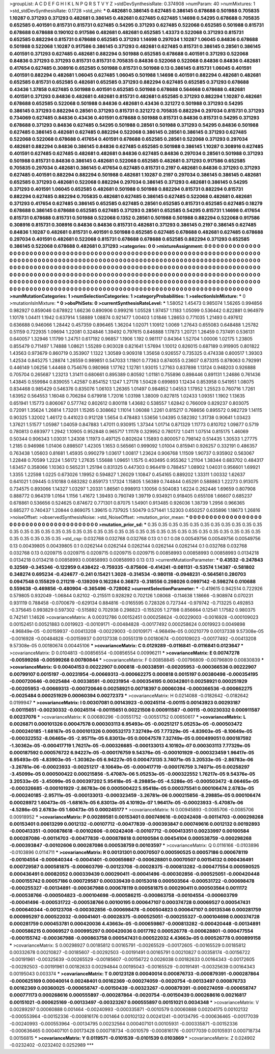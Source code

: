 >groupList:
A C D E F G H I K L
N P Q R S T V Y Z 
>stdDevSynthesisRate:
0.374908 
>numParam:
40
>numMixtures:
1
>std_stdDevSynthesisRate:
0.1728
>std_phi:
***
0.482681 0.386145 0.627485 0.386145 0.678688 0.501988 0.705835 1.10287 0.371293 0.371293
0.482681 0.386145 0.482681 0.627485 0.627485 1.14698 0.54295 0.678688 0.705835 0.652585
0.401591 0.815731 0.815731 0.627485 0.54295 0.371293 0.627485 0.522068 0.652585 0.501988
0.815731 0.678688 0.678688 0.190102 0.917586 0.482681 0.482681 0.652585 1.43373 0.522068
0.371293 0.815731 0.652585 0.882294 0.815731 0.678688 0.652585 0.371293 1.14698 0.297034
1.10287 1.06045 0.84836 0.678688 0.501988 0.522068 1.10287 0.917586 0.386145 0.371293
0.482681 0.627485 0.815731 0.386145 0.28561 0.386145 0.401591 0.371293 0.627485 0.482681
0.882294 0.501988 0.652585 0.678688 0.401591 0.371293 0.522068 0.84836 0.371293 0.371293
0.815731 0.815731 0.705835 0.84836 0.522068 0.522068 0.84836 0.84836 0.482681 0.417654
0.627485 0.308916 0.652585 0.501988 0.815731 0.501988 0.13 0.386145 0.815731 1.06045
0.401591 0.401591 0.882294 0.482681 1.06045 0.627485 1.06045 0.501988 1.14698 0.401591
0.882294 0.482681 0.482681 0.652585 0.815731 0.652585 0.482681 0.652585 0.371293 0.882294
0.627485 0.652585 0.371293 0.678688 0.43436 1.37858 0.627485 0.501988 0.401591 0.652585
0.501988 0.678688 0.564668 0.678688 0.482681 0.401591 0.371293 0.84836 0.482681 0.482681
0.815731 0.482681 0.652585 0.371293 0.882294 1.10287 0.482681 0.678688 0.652585 0.522068
0.501988 0.84836 0.482681 0.43436 0.321272 0.501988 0.371293 0.54295 0.386145 0.371293
0.882294 0.28561 0.371293 0.815731 0.321272 0.705835 0.882294 0.297034 0.815731 0.371293
0.734069 0.627485 0.84836 0.43436 0.401591 0.678688 0.501988 0.815731 0.84836 0.815731
0.54295 0.371293 0.678688 0.371293 0.84836 0.627485 0.54295 0.501988 0.28561 0.501988
0.371293 0.54295 0.84836 0.501988 0.627485 0.386145 0.482681 0.627485 0.882294 0.522068
0.386145 0.28561 0.386145 0.371293 0.627485 0.522068 0.522068 0.678688 0.417654 0.401591
0.678688 0.652585 0.28561 0.522068 0.371293 0.297034 0.482681 0.882294 0.84836 0.386145
0.84836 0.627485 0.652585 0.501988 0.386145 1.10287 0.308916 0.627485 0.401591 0.627485
0.627485 0.482681 0.482681 0.84836 0.627485 0.84836 0.297034 0.28561 0.501988 0.371293
0.501988 0.815731 0.84836 0.386145 0.482681 0.522068 0.652585 0.482681 0.371293 0.917586
0.652585 0.705835 0.297034 0.482681 0.386145 0.417654 0.627485 0.815731 0.2197 0.482681
0.84836 0.371293 0.371293 0.627485 0.401591 0.882294 0.882294 0.501988 0.482681 1.10287
0.2197 0.297034 0.386145 0.386145 0.482681 0.652585 0.371293 0.482681 0.522068 0.882294
0.297034 0.386145 0.371293 0.482681 0.386145 0.54295 0.371293 0.401591 1.06045 0.652585
0.482681 0.501988 0.501988 0.882294 0.815731 0.882294 0.815731 0.882294 0.627485 0.882294
0.705835 0.482681 0.627485 0.386145 0.627485 0.522068 0.482681 0.482681 0.371293 0.417654
0.627485 0.386145 0.652585 0.627485 0.28561 0.652585 0.815731 0.652585 0.627485 0.18279
0.678688 0.386145 0.678688 0.652585 0.627485 0.371293 0.28561 0.652585 0.54295 0.815731
1.14698 0.417654 0.815731 0.678688 0.815731 0.501988 0.522068 0.1352 0.28561 0.501988
0.501988 0.882294 0.522068 0.917586 0.308916 0.815731 0.308916 0.84836 0.84836 0.815731
0.482681 0.371293 0.386145 0.2197 0.386145 0.627485 0.84836 1.10287 0.482681 0.815731
0.401591 0.501988 0.652585 0.627485 0.678688 0.482681 0.627485 0.678688 0.297034 0.401591
0.482681 0.522068 0.815731 0.678688 0.678688 0.652585 0.882294 0.371293 0.652585 0.386145
0.522068 0.678688 0.482681 0.371293 
>categories:
0 0
>mixtureAssignment:
0 0 0 0 0 0 0 0 0 0 0 0 0 0 0 0 0 0 0 0 0 0 0 0 0 0 0 0 0 0 0 0 0 0 0 0 0 0 0 0 0 0 0 0 0 0 0 0 0 0
0 0 0 0 0 0 0 0 0 0 0 0 0 0 0 0 0 0 0 0 0 0 0 0 0 0 0 0 0 0 0 0 0 0 0 0 0 0 0 0 0 0 0 0 0 0 0 0 0 0
0 0 0 0 0 0 0 0 0 0 0 0 0 0 0 0 0 0 0 0 0 0 0 0 0 0 0 0 0 0 0 0 0 0 0 0 0 0 0 0 0 0 0 0 0 0 0 0 0 0
0 0 0 0 0 0 0 0 0 0 0 0 0 0 0 0 0 0 0 0 0 0 0 0 0 0 0 0 0 0 0 0 0 0 0 0 0 0 0 0 0 0 0 0 0 0 0 0 0 0
0 0 0 0 0 0 0 0 0 0 0 0 0 0 0 0 0 0 0 0 0 0 0 0 0 0 0 0 0 0 0 0 0 0 0 0 0 0 0 0 0 0 0 0 0 0 0 0 0 0
0 0 0 0 0 0 0 0 0 0 0 0 0 0 0 0 0 0 0 0 0 0 0 0 0 0 0 0 0 0 0 0 0 0 0 0 0 0 0 0 0 0 0 0 0 0 0 0 0 0
0 0 0 0 0 0 0 0 0 0 0 0 0 0 0 0 0 0 0 0 0 0 0 0 0 0 0 0 0 0 0 0 0 0 0 0 0 0 0 0 0 0 0 0 0 0 0 0 0 0
0 0 0 0 0 0 0 0 0 0 0 0 0 0 0 0 0 0 0 0 0 0 0 0 0 0 0 0 0 0 0 0 0 0 
>numMutationCategories:
1
>numSelectionCategories:
1
>categoryProbabilities:
1 
>selectionIsInMixture:
***
0 
>mutationIsInMixture:
***
0 
>obsPhiSets:
0
>currentSynthesisRateLevel:
***
1.58052 1.45473 0.985074 1.56265 0.994856 0.982927 0.859046 0.678922 1.66236 0.890906
0.999216 1.05528 1.97457 1.1183 1.05099 0.536442 0.822881 0.964979 1.10178 1.04411
1.1942 0.637914 1.58889 1.08874 0.921477 1.00403 1.01846 1.28653 0.771035 1.21493
0.497612 0.636688 0.946066 1.28442 0.457359 0.896465 1.36204 1.02071 1.10912 1.0069
1.27643 0.655083 0.648488 1.25782 0.51159 0.722935 1.09694 1.22081 0.324846 1.39492
0.797615 0.846888 1.17873 1.20721 1.26459 0.737491 0.536131 0.640057 1.32946 1.11799
1.24751 0.617192 0.96857 1.1906 1.192 0.981117 0.84364 1.52704 1.00006 1.02175
1.23805 0.855479 0.711497 1.74888 1.08621 1.55289 0.903028 0.821641 1.57694 1.10012
0.826015 0.687189 0.919905 0.801822 1.43563 0.973679 0.860719 0.353907 1.1322 1.30589
0.909318 1.35658 0.926557 0.735325 0.474338 0.800517 1.39303 1.42534 0.845275 1.28874
1.26559 0.989851 0.547033 1.11801 0.77363 0.874055 0.23607 0.873315 0.878063 0.792991
0.446149 1.06256 1.44468 0.754676 0.980968 1.17762 1.12781 1.93015 1.27163 0.837898
1.13124 0.948203 0.926888 0.705704 0.265687 1.23213 1.31411 0.680661 0.895389 0.80592
1.01181 0.755896 0.898446 0.891131 1.24686 0.761436 1.43845 0.559984 0.839055 1.42587
0.854152 1.1247 1.27178 1.50428 0.699893 1.12434 0.853958 0.541951 1.08075 0.834468
0.985429 0.546376 0.835076 1.06103 1.26365 1.01497 0.984852 1.04553 1.17952 1.25523
0.760716 1.7261 1.63952 0.564553 1.16048 0.706284 0.679918 1.72016 1.03198 1.38009
0.827815 1.02433 1.09351 1.1902 1.13635 0.651941 1.15773 0.806067 0.577742 0.802612
0.800118 1.43682 0.538557 1.62842 0.766009 0.829237 0.803075 0.72091 1.35624 1.26814
1.73201 1.15265 0.308662 1.11014 1.06088 1.2261 0.815217 0.768656 0.895572 0.982729
1.14115 0.90325 1.32002 1.46172 0.441023 0.912128 1.5654 0.478483 1.53656 1.04395
0.582392 1.31738 0.90641 1.03423 1.37621 1.51577 1.05987 1.04059 0.847883 1.47011
0.930915 1.37344 1.01714 0.871329 1.11773 0.810702 1.09877 0.5719 0.780813 0.693977
1.2942 1.10905 0.952848 0.965717 1.11178 0.329952 0.780172 1.0411 1.07514 0.815175
1.46069 0.50344 0.906343 1.03031 1.24308 1.11973 0.497125 0.802624 1.15893 0.800057
0.798142 0.514435 1.30533 1.27775 1.2185 0.946986 1.01406 0.898507 1.42305 1.1653
0.565661 0.999092 1.01004 0.815941 0.926257 0.332191 0.486357 0.763438 1.05603 0.81681
1.45935 0.990279 1.03617 1.00817 1.23624 0.906768 1.11509 1.90737 0.935902 0.563067
1.22848 0.70599 1.2224 1.56172 1.27635 1.55688 1.09651 1.1575 0.403495 0.955362
1.21104 1.38344 0.683702 0.484317 1.63457 0.358066 1.10363 0.565231 1.25194 0.831325
0.447303 0.964419 0.788457 1.08902 1.04031 0.956601 1.69921 1.3355 1.22598 1.0225
0.673026 1.19952 0.594827 1.26029 1.10847 0.454165 0.889202 1.33311 1.00332 1.62637
0.641021 1.09445 0.510188 0.683282 0.859173 1.17324 1.15805 1.56389 0.744844 0.65291
0.588863 1.22273 0.913075 0.734575 0.893066 1.14327 1.03297 1.20331 1.86561 0.998913
1.10056 0.504083 1.6224 0.262446 1.69659 0.807908 0.888772 0.964319 1.0164 1.1156
1.41672 1.39493 0.790749 1.39719 0.934921 0.918405 0.655108 1.66607 0.685237 0.678861
0.536656 0.524625 0.874672 0.771301 0.87075 1.54901 0.913485 0.926036 1.38739 1.2956
0.966365 0.685277 0.740437 1.20844 0.869075 1.39615 0.737925 1.50479 0.571441 1.52303
0.650257 0.635896 1.18673 1.26816 
>noiseOffset:
>observedSynthesisNoise:
>std_NoiseOffset:
>mutation_prior_mean:
***
0 0 0 0 0 0 0 0 0 0
0 0 0 0 0 0 0 0 0 0
0 0 0 0 0 0 0 0 0 0
0 0 0 0 0 0 0 0 0 0
>mutation_prior_sd:
***
0.35 0.35 0.35 0.35 0.35 0.35 0.35 0.35 0.35 0.35
0.35 0.35 0.35 0.35 0.35 0.35 0.35 0.35 0.35 0.35
0.35 0.35 0.35 0.35 0.35 0.35 0.35 0.35 0.35 0.35
0.35 0.35 0.35 0.35 0.35 0.35 0.35 0.35 0.35 0.35
>std_csp:
0.032768 0.032768 0.032768 0.13 0.1 0.1 0.08 0.00549756 0.00549756 0.00549756
0.13 0.00439805 0.00439805 0.1 0.0262144 0.0262144 0.0262144 0.0262144 0.0262144 0.1
0.032768 0.032768 0.032768 0.13 0.0209715 0.0209715 0.0209715 0.0209715 0.0209715 0.00858993
0.00858993 0.00858993 0.0134218 0.0134218 0.0134218 0.00858993 0.00858993 0.00858993 0.13 0.13
>currentMutationParameter:
***
0.43532 -0.247843 0.32569 -0.345346 -0.122959 0.438422 -0.759335 -0.875606 -0.414241 -0.081131
-0.53574 1.14387 -0.581802 0.348274 0.695234 -0.424677 -0.241 0.15421 1.3028 -0.314534
-0.980118 -0.0948231 -0.564561 0.280703 0.0947548 0.155829 0.211219 -0.139209 0.162284 0.36873
-0.318556 0.298026 0.0997142 -0.598274 0.010688 0.559638 -0.469856 -0.480904 -0.365496 -0.728062
>currentSelectionParameter:
***
-0.419615 0.942514 0.722926 0.579805 0.932049 -1.06844 0.82102 -0.215511 0.928292 0.702126
1.08068 -0.114638 1.18666 -0.908974 0.070231 0.931119 0.788458 -0.0700679 -0.629134 0.884816
-0.0165595 0.728326 0.727344 -0.979742 -0.713225 0.492853 -0.375645 0.993829 0.597302 -0.515892
0.702938 0.298823 -0.155205 1.27198 0.856664 0.12541 1.17582 0.980375 0.742141 1.14626
>covarianceMatrix:
A
0.00312786	0.00152451	0.000258624	-0.00229003	-0.0016928	-0.000109023	
0.00152451	0.00521883	0.0019923	-0.00109171	-0.00484828	-0.00177492	
0.000258624	0.0019923	0.0049898	-4.96849e-05	-0.00159937	-0.00413208	
-0.00229003	-0.00109171	-4.96849e-05	0.00210779	0.00137338	9.57308e-05	
-0.0016928	-0.00484828	-0.00159937	0.00137338	0.00551319	0.00180674	
-0.000109023	-0.00177492	-0.00413208	9.57308e-05	0.00180674	0.00445106	
***
>covarianceMatrix:
C
0.0129289	-0.0116841	
-0.0116841	0.0123647	
***
>covarianceMatrix:
D
0.0104813	-0.00856554	
-0.00856554	0.00996211	
***
>covarianceMatrix:
E
0.00747278	-0.00599268	
-0.00599268	0.00780844	
***
>covarianceMatrix:
F
0.00858845	-0.00796809	
-0.00796809	0.00830839	
***
>covarianceMatrix:
G
0.00404153	0.00222907	0.000818	-0.00338591	-0.00205953	-0.000366536	
0.00222907	0.00799107	0.0015197	-0.00231954	-0.00669313	-0.000662275	
0.000818	0.0015197	0.00380498	-0.000354195	-0.000720646	-0.0025484	
-0.00338591	-0.00231954	-0.000354195	0.00342801	0.00258921	0.000251929	
-0.00205953	-0.00669313	-0.000720646	0.00258921	0.00718397	0.00060394	
-0.000366536	-0.000662275	-0.0025484	0.000251929	0.00060394	0.00272373	
***
>covarianceMatrix:
H
0.0214088	-0.0182642	
-0.0182642	0.0199947	
***
>covarianceMatrix:
I
0.00307081	0.00143923	-0.00245114	-0.00115	
0.00143923	0.00293187	-0.00115651	-0.00230332	
-0.00245114	-0.00115651	0.00221508	0.000911587	
-0.00115	-0.00230332	0.000911587	0.00237076	
***
>covarianceMatrix:
K
0.00680296	-0.00551752	
-0.00551752	0.00650617	
***
>covarianceMatrix:
L
0.0026871	0.000101326	0.00047578	0.000303113	6.95493e-05	-0.00251217	5.05253e-05	-0.000503472	-0.000240185	-1.68167e-05	
0.000101326	0.000532173	7.32749e-05	7.77329e-05	-4.83903e-05	-8.10649e-05	-0.000322552	-8.06465e-05	-2.95711e-05	6.83013e-05	
0.00047578	7.32749e-05	0.000499051	0.000187592	-1.30362e-05	-0.000417719	1.76217e-05	-0.000326685	-0.000133013	4.10192e-07	
0.000303113	7.77329e-05	0.000187592	0.000576722	6.94227e-05	-0.000176759	9.54376e-05	-0.000101929	-0.000323459	1.96417e-05	
6.95493e-05	-4.83903e-05	-1.30362e-05	6.94227e-05	0.000473135	3.74071e-05	3.20533e-05	-2.86783e-06	-3.26781e-06	-0.00023933	
-0.00251217	-8.10649e-05	-0.000417719	-0.000176759	3.74071e-05	0.00258297	-3.45099e-05	0.000500422	0.000215856	-5.47087e-06	
5.05253e-05	-0.000322552	1.76217e-05	9.54376e-05	3.20533e-05	-3.45099e-05	0.000397202	5.95418e-05	-8.29885e-05	-4.5286e-05	
-0.000503472	-8.06465e-05	-0.000326685	-0.000101929	-2.86783e-06	0.000500422	5.95418e-05	0.000375541	0.000106474	2.6783e-05	
-0.000240185	-2.95711e-05	-0.000133013	-0.000323459	-3.26781e-06	0.000215856	-8.29885e-05	0.000106474	0.00028972	1.60473e-05	
-1.68167e-05	6.83013e-05	4.10192e-07	1.96417e-05	-0.00023933	-5.47087e-06	-4.5286e-05	2.6783e-05	1.60473e-05	0.000245177	
***
>covarianceMatrix:
N
0.00945893	-0.0085706	
-0.0085706	0.00918952	
***
>covarianceMatrix:
P
0.00289581	0.00153401	0.000749616	-0.00242408	-0.00114703	-0.000298268	
0.00153401	0.00613299	0.0012132	-0.00107712	-0.00477839	-0.000393847	
0.000749616	0.0012132	0.00192893	-0.000413351	-0.000878618	-0.00102606	
-0.00242408	-0.00107712	-0.000413351	0.00233997	0.00100584	0.000287086	
-0.00114703	-0.00477839	-0.000878618	0.00100584	0.00454104	0.000538759	
-0.000298268	-0.000393847	-0.00102606	0.000287086	0.000538759	0.00103597	
***
>covarianceMatrix:
Q
0.0116166	-0.0103896	
-0.0103896	0.0114711	
***
>covarianceMatrix:
R
0.00131301	0.00070507	0.000590525	0.00057186	0.000678119	-0.00104554	-0.000640344	-0.00041401	-0.000659867	-0.000628801	
0.00070507	0.00154132	0.000436491	0.000729587	0.000581875	-0.000603799	-0.00123708	-0.00028375	-0.000813282	-0.000477554	
0.000590525	0.000436491	0.00082052	0.000339439	0.000290411	-0.00041496	-0.000302856	-0.000525051	-0.000420448	-0.000155742	
0.00057186	0.000729587	0.000339439	0.00153018	0.000503564	-0.000531722	-0.000698478	-0.000255327	-0.00134891	-0.000367988	
0.000678119	0.000581875	0.000290411	0.000503564	0.0011172	-0.000538766	-0.000504823	-0.000104698	-0.000586215	-0.000863758	
-0.00104554	-0.000603799	-0.00041496	-0.000531722	-0.000538766	0.00100195	0.000647107	0.000374728	0.00069527	0.000547431	
-0.000640344	-0.00123708	-0.000302856	-0.000698478	-0.000504823	0.000647107	0.00135346	0.000281759	0.000995297	0.000522032	
-0.00041401	-0.00028375	-0.000525051	-0.000255327	-0.000104698	0.000374728	0.000281759	0.000453781	0.000420036	4.43663e-05	
-0.000659867	-0.000813282	-0.000420448	-0.00134891	-0.000586215	0.00069527	0.000995297	0.000420036	0.0017792	0.000526778	
-0.000628801	-0.000477554	-0.000155742	-0.000367988	-0.000863758	0.000547431	0.000522032	4.43663e-05	0.000526778	0.000899158	
***
>covarianceMatrix:
S
0.00298927	0.00185812	0.00165791	-0.00265529	-0.00172605	-0.00165529	
0.00185812	0.00332678	0.00210827	-0.00185607	-0.00292503	-0.00191491	
0.00165791	0.00210827	0.00358174	-0.00156722	-0.00191961	-0.00325639	
-0.00265529	-0.00185607	-0.00156722	0.0026038	0.00182633	0.00164343	
-0.00172605	-0.00292503	-0.00191961	0.00182633	0.00294844	0.00195043	
-0.00165529	-0.00191491	-0.00325639	0.00164343	0.00195043	0.003374	
***
>covarianceMatrix:
T
0.00123128	0.00040014	0.000876733	-0.000879391	-0.000287864	-0.000625169	
0.00040014	0.00248401	0.00162369	-0.000274059	-0.0020754	-0.00133497	
0.000876733	0.00162369	0.00360025	-0.000658747	-0.00150439	-0.00323267	
-0.000879391	-0.000274059	-0.000658747	0.000771173	0.000268616	0.000555897	
-0.000287864	-0.0020754	-0.00150439	0.000268616	0.00216817	0.00151021	
-0.000625169	-0.00133497	-0.00323267	0.000555897	0.00151021	0.0034348	
***
>covarianceMatrix:
V
0.00289297	0.00060888	0.001464	-0.00240993	-0.000335871	-0.0010579	
0.00060888	0.00204175	0.00102132	-0.000553964	-0.00152336	-0.000816176	
0.001464	0.00102132	0.00241241	-0.00134795	-0.000636465	-0.00177039	
-0.00240993	-0.000553964	-0.00134795	0.00232564	0.000407101	0.00105931	
-0.000335871	-0.00152336	-0.000636465	0.000407101	0.00173428	0.000718734	
-0.0010579	-0.000816176	-0.00177039	0.00105931	0.000718734	0.00156815	
***
>covarianceMatrix:
Y
0.0119571	-0.0101539	
-0.0101539	0.0103869	
***
>covarianceMatrix:
Z
0.024902	-0.0232402	
-0.0232402	0.0252989	
***

